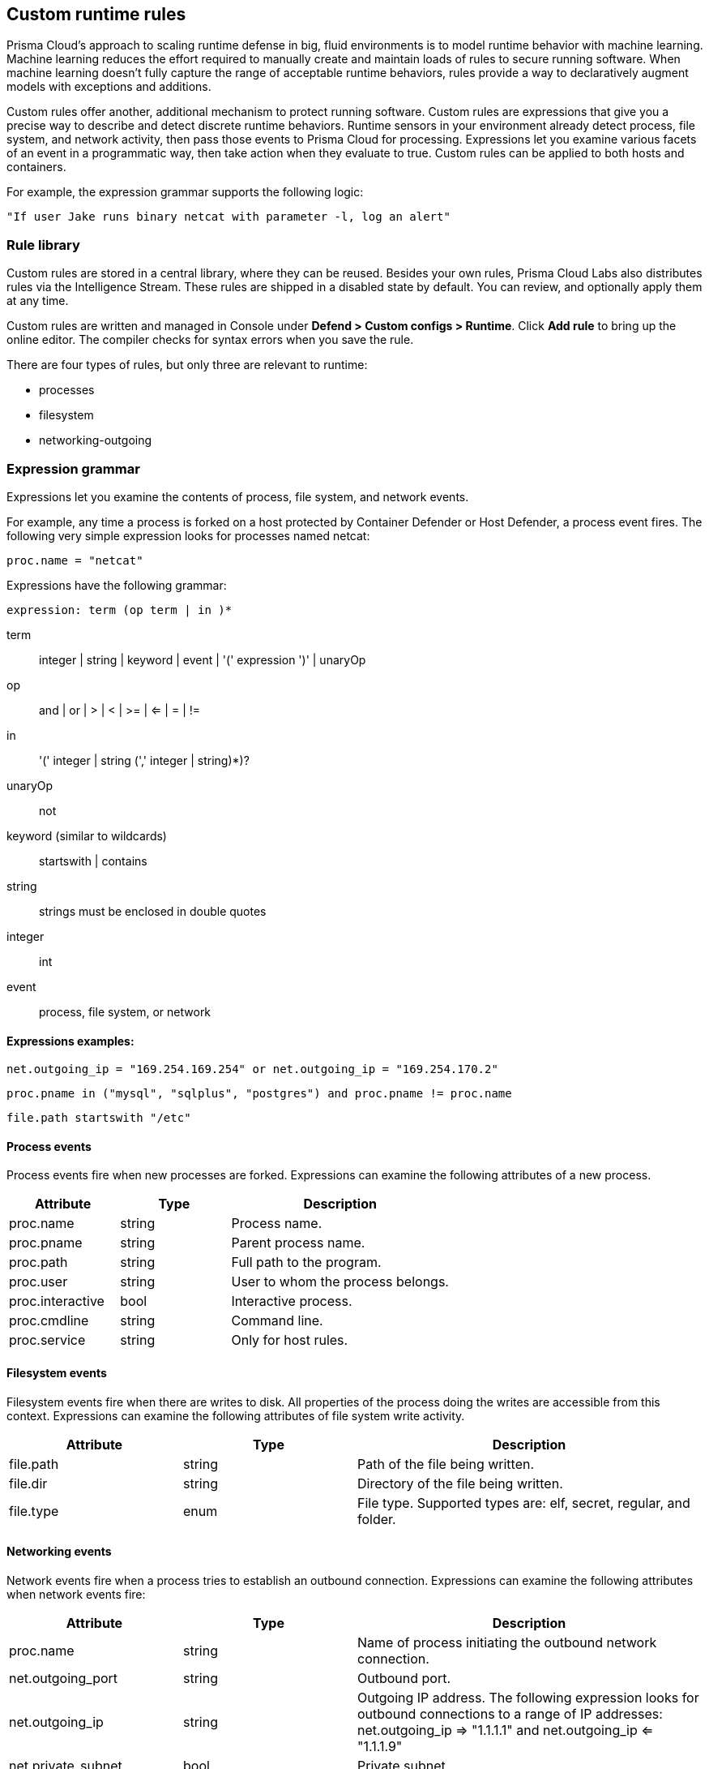 == Custom runtime rules

Prisma Cloud's approach to scaling runtime defense in big, fluid environments is to model runtime behavior with machine learning.
Machine learning reduces the effort required to manually create and maintain loads of rules to secure running software.
When machine learning doesn't fully capture the range of acceptable runtime behaviors, rules provide a way to declaratively augment models with exceptions and additions.

Custom rules offer another, additional mechanism to protect running software.
Custom rules are expressions that give you a precise way to describe and detect discrete runtime behaviors.
Runtime sensors in your environment already detect process, file system, and network activity, then pass those events to Prisma Cloud for processing.
Expressions let you examine various facets of an event in a programmatic way, then take action when they evaluate to true.
Custom rules can be applied to both hosts and containers.

For example, the expression grammar supports the following logic:

  "If user Jake runs binary netcat with parameter -l, log an alert"


=== Rule library

Custom rules are stored in a central library, where they can be reused.
Besides your own rules, Prisma Cloud Labs also distributes rules via the Intelligence Stream.
These rules are shipped in a disabled state by default.
You can review, and optionally apply them at any time.

Custom rules are written and managed in Console under *Defend > Custom configs > Runtime*.
Click *Add rule* to bring up the online editor.
The compiler checks for syntax errors when you save the rule.

There are four types of rules, but only three are relevant to runtime:

* processes
* filesystem
* networking-outgoing


=== Expression grammar

Expressions let you examine the contents of process, file system, and network events.

For example, any time a process is forked on a host protected by Container Defender or Host Defender, a process event fires.
The following very simple expression looks for processes named netcat:

  proc.name = "netcat"

Expressions have the following grammar:

`expression: term (op term | in )*`

term::
integer | string | keyword | event | '(' expression ')' | unaryOp

op::
and | or | > | < | >= | <= | = | !=

in::
'(' integer | string (',' integer | string)*)?

unaryOp::
not

keyword (similar to wildcards)::
startswith | contains

string::
strings must be enclosed in double quotes

integer::
int

event::
process, file system, or network

==== Expressions examples:

   net.outgoing_ip = "169.254.169.254" or net.outgoing_ip = "169.254.170.2"
      
   proc.pname in ("mysql", "sqlplus", "postgres") and proc.pname != proc.name
   
   file.path startswith "/etc"

==== Process events

Process events fire when new processes are forked.
Expressions can examine the following attributes of a new process.

[cols="1,1,2", options="header"]
|===
|Attribute |Type |Description

|proc.name
|string
|Process name.

|proc.pname
|string
|Parent process name.

|proc.path
|string
|Full path to the program.

|proc.user
|string
|User to whom the process belongs.

|proc.interactive
|bool
|Interactive process.

|proc.cmdline
|string
|Command line.

|proc.service
|string
|Only for host rules.

|===


==== Filesystem events

Filesystem events fire when there are writes to disk.
All properties of the process doing the writes are accessible from this context.
Expressions can examine the following attributes of file system write activity.

[cols="1,1,2", options="header"]
|===
|Attribute |Type |Description

|file.path
|string
|Path of the file being written.

|file.dir
|string
|Directory of the file being written.

|file.type
|enum
|File type.
Supported types are: elf, secret, regular, and folder.

|===


==== Networking events

Network events fire when a process tries to establish an outbound connection.
Expressions can examine the following attributes when network events fire:

[cols="1,1,2", options="header"]
|===
|Attribute |Type |Description

|proc.name
|string
|Name of process initiating the outbound network connection.

|net.outgoing_port
|string
|Outbound port.

|net.outgoing_ip
|string
|Outgoing IP address.
The following expression looks for outbound connections to a range of IP addresses: net.outgoing_ip => "1.1.1.1" and net.outgoing_ip <= "1.1.1.9"

|net.private_subnet
|bool
|Private subnet.

|===


[.task]
==== Example expressions

The Prisma Cloud Labs rules in the rule library are the best place to find examples of non-trivial expressions.

[.procedure]
. In Console, go to *Defend > Custom configs > Runtime*.

. In the *Type* column, filter add a filter for processes, filesystem, or network outgoing.

. Click on any rule that starts with *Prisma Cloud Labs* to see the implementation.


[.task]
=== Activating custom rules

Your runtime policy is defined in *Defend > Runtime > {Container Policy | Host Policy}*, and it's made up of models and rules.
Your expressions (aka custom rules) can be added to runtime rules, where you further specify what action to take when expressions evaluate to true.
Depending on the event type, the following range of actions are supported: allow, alert, prevent, or block.
Also, you can deteremine whether you want to log the raised event as audit or as incident.

Custom rules are processed like all other rules in Prisma Cloud: the policy is evaluated from top to bottom until a matching rule is found. After the action specified in the matching rule is performed, rule processing for the event terminates.

NOTE: Within a runtime rule, custom rules are processed first, and take precedence over all other settings.
Be sure that there is no conflict between your custom rules and other settings in your runtime rule, such as allow and deny lists.

[.procedure]
. Open Console, and go to *Defend > Runtime > {Container Policy | Host Policy}*.

. Click *Add rule*.

. Enter a name for the rule.

. Click the *Custom Rules* tab.

. Click *Select rules*, choose the rules to add, and click *Apply*.

. Specify an effect for each rule.
+
image::custom_rules_effect.png[width=600]

. Specify how to log the event for each rule.
+
image::custom_runtime_rules_log_as.png[width=600]

. Click *Save*.


=== Limitations

There are number of things that custom rules cannot do:

* The proc.cmdline and file.type fields are not supported in prevent mode.
You'll get an error if you try to attach a custom rule to a runtime rule with these fields and the action set to prevent.

// To be fixed: https://github.com/twistlock/twistlock/issues/16151
* Prisma Cloud cannot inspect command line arguments before a process starts to run.
If you explicitly deny a process and set the effect to *Prevent* in the *Process* tab of a runtime rule, the process will never run, and Prisma Cloud cannot inspect it's command line arguments.
The same logic applies to custom rules that try to allow processes that are prevented by other policies.
For example, consider process 'foo' that is an explicitly denied by a runtime rule, with the effect set to *Prevent*.
You cannot allow 'foo -bar' in a custom runtime rule by analyzing proc.cmdline for for '-bar'. 

* Prisma Cloud doesn't support prevent on write operations to existing files.
For example, consider the following expression:
+
  file.path = "/tmp/file"
+
If this expression is added to a runtime rule, and the effect is set to prevent, then Prisma Cloud will prevent the creation of such a file.
If the file already exists, however, Prisma Cloud won't prevent any write operation to it, but will raise an alert.
